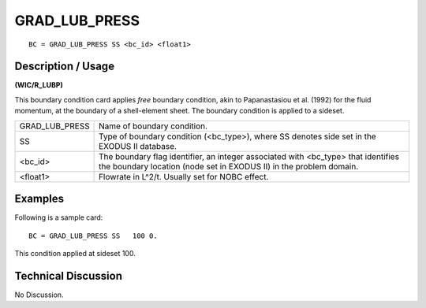 ******************
**GRAD_LUB_PRESS**
******************

::

	BC = GRAD_LUB_PRESS SS <bc_id> <float1>

-----------------------
**Description / Usage**
-----------------------

**(WIC/R_LUBP)**

This boundary condition card applies *free* boundary condition, akin to Papanastasiou et al. (1992) for the fluid momentum, at the boundary of a shell-element sheet. The boundary condition is applied to a sideset.

============== =======================================================
GRAD_LUB_PRESS Name of boundary condition.
SS             Type of boundary condition (<bc_type>), where SS
               denotes side set in the EXODUS II database.
<bc_id>        The boundary flag identifier, an integer associated with
               <bc_type> that identifies the boundary location (node
               set in EXODUS II) in the problem domain.
<float1>       Flowrate in L^2/t. Usually set for NOBC effect.
============== =======================================================

------------
**Examples**
------------

Following is a sample card:
::

   BC = GRAD_LUB_PRESS SS   100 0.

This condition applied at sideset 100.

-------------------------
**Technical Discussion**
-------------------------

No Discussion.



